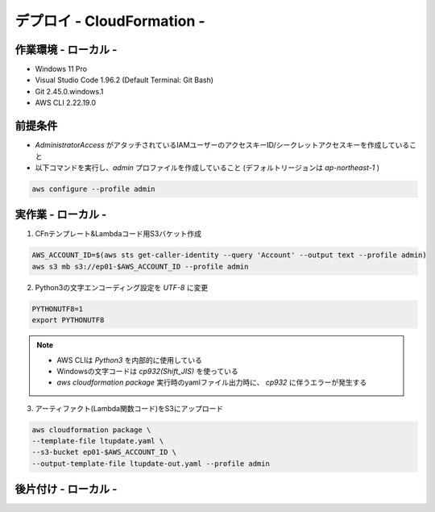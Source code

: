 ===============
デプロイ - CloudFormation -
===============

作業環境 - ローカル -
===============
* Windows 11 Pro
* Visual Studio Code 1.96.2 (Default Terminal: Git Bash)
* Git 2.45.0.windows.1
* AWS CLI 2.22.19.0

前提条件
===============
* *AdministratorAccess* がアタッチされているIAMユーザーのアクセスキーID/シークレットアクセスキーを作成していること
* 以下コマンドを実行し、*admin* プロファイルを作成していること (デフォルトリージョンは *ap-northeast-1* )

.. code-block:: bash

  aws configure --profile admin

実作業 - ローカル -
===============
1. CFnテンプレート&Lambdaコード用S3バケット作成

.. code-block:: bash

  AWS_ACCOUNT_ID=$(aws sts get-caller-identity --query 'Account' --output text --profile admin)
  aws s3 mb s3://ep01-$AWS_ACCOUNT_ID --profile admin

2. Python3の文字エンコーディング設定を *UTF-8* に変更

.. code-block:: bash

  PYTHONUTF8=1
  export PYTHONUTF8

.. note::

  * AWS CLIは *Python3* を内部的に使用している
  * Windowsの文字コードは *cp932(Shift_JIS)* を使っている
  * `aws cloudformation package` 実行時のyamlファイル出力時に、 *cp932* に伴うエラーが発生する

3. アーティファクト(Lambda関数コード)をS3にアップロード

.. code-block:: bash

  aws cloudformation package \
  --template-file ltupdate.yaml \
  --s3-bucket ep01-$AWS_ACCOUNT_ID \
  --output-template-file ltupdate-out.yaml --profile admin


後片付け - ローカル -
===============

